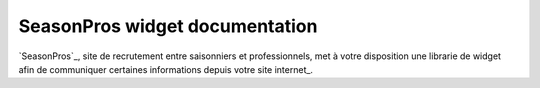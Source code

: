 SeasonPros widget documentation 
================================

.. image:: /_images/logo-seasonpros.jpg
   :alt:   SeasonPros Logo

`SeasonPros`_, site de recrutement entre saisonniers et professionnels, met à votre disposition une librarie 
de widget afin de communiquer certaines informations depuis votre site internet_.
